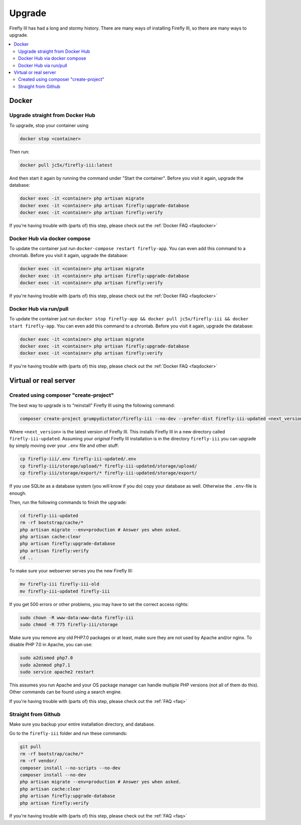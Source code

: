 ============
Upgrade
============

Firefly III has had a long and stormy history. There are many ways of installing Firefly III, so there are many ways to upgrade.

.. contents::
   :local:

Docker
------

Upgrade straight from Docker Hub
~~~~~~~~~~~~~~~~~~~~~~~~~~~~~~~~
To upgrade, stop your container using 

.. code-block:: bash

   docker stop <container>

Then run:

.. code-block:: bash

   docker pull jc5x/firefly-iii:latest

And then start it again by running the command under "Start the container". Before you visit it again, upgrade the database:

.. code-block:: bash

   docker exec -it <container> php artisan migrate
   docker exec -it <container> php artisan firefly:upgrade-database
   docker exec -it <container> php artisan firefly:verify

If you're having trouble with (parts of) this step, please check out the :ref:`Docker FAQ <faqdocker>`


Docker Hub via docker compose
~~~~~~~~~~~~~~~~~~~~~~~~~~~~~

To update the container just run ``docker-compose restart firefly-app``. You can even add this command to a chrontab. Before you visit it again, upgrade the database:

.. code-block:: bash

   docker exec -it <container> php artisan migrate
   docker exec -it <container> php artisan firefly:upgrade-database
   docker exec -it <container> php artisan firefly:verify

If you're having trouble with (parts of) this step, please check out the :ref:`Docker FAQ <faqdocker>`


Docker Hub via run/pull
~~~~~~~~~~~~~~~~~~~~~~~

To update the container just run ``docker stop firefly-app && docker pull jc5x/firefly-iii && docker start firefly-app``. You can even add this command to a chrontab. Before you visit it again, upgrade the database:

.. code-block:: bash

   docker exec -it <container> php artisan migrate
   docker exec -it <container> php artisan firefly:upgrade-database
   docker exec -it <container> php artisan firefly:verify

If you're having trouble with (parts of) this step, please check out the :ref:`Docker FAQ <faqdocker>`

Virtual or real server
----------------------

Created using composer "create-project"
~~~~~~~~~~~~~~~~~~~~~~~~~~~~~~~~~~~~~~~

The best way to upgrade is to "reinstall" Firefly III using the following command:

.. code-block:: bash
   
   composer create-project grumpydictator/firefly-iii --no-dev --prefer-dist firefly-iii-updated <next_version>

Where ``<next_version>`` is the latest version of Firefly III. This installs Firefly III in a new directory called ``firefly-iii-updated``. Assuming your *original* Firefly III installation is in the directory ``firefly-iii`` you can upgrade by simply moving over your ``.env`` file and other stuff:

.. code-block:: bash
   
   cp firefly-iii/.env firefly-iii-updated/.env
   cp firefly-iii/storage/upload/* firefly-iii-updated/storage/upload/
   cp firefly-iii/storage/export/* firefly-iii-updated/storage/export/

If you use SQLite as a database system (you will know if you do) copy your database as well. Otherwise the ``.env``-file is enough.

Then, run the following commands to finish the upgrade:

.. code-block:: bash
   
   cd firefly-iii-updated
   rm -rf bootstrap/cache/*
   php artisan migrate --env=production # Answer yes when asked.
   php artisan cache:clear
   php artisan firefly:upgrade-database
   php artisan firefly:verify
   cd ..

To make sure your webserver serves you the new Firefly III:

.. code-block:: bash
   
   mv firefly-iii firefly-iii-old
   mv firefly-iii-updated firefly-iii

If you get 500 errors or other problems, you may have to set the correct access rights:

.. code-block:: bash
   
   sudo chown -R www-data:www-data firefly-iii
   sudo chmod -R 775 firefly-iii/storage

Make sure you remove any old PHP7.0 packages or at least, make sure they are not used by Apache and/or nginx. To disable PHP 7.0 in Apache, you can use:

.. code-block:: bash
   
   sudo a2dismod php7.0
   sudo a2enmod php7.1
   sudo service apache2 restart

This assumes you run Apache and your OS package manager can handle multiple PHP versions (not all of them do this). Other commands can be found using a search engine.

If you're having trouble with (parts of) this step, please check out the :ref:`FAQ <faq>`

Straight from Github
~~~~~~~~~~~~~~~~~~~~

Make sure you backup your entire installation directory, and database.

Go to the ``firefly-iii`` folder and run these commands:

.. code-block:: bash

   git pull
   rm -rf bootstrap/cache/*
   rm -rf vendor/
   composer install --no-scripts --no-dev
   composer install --no-dev
   php artisan migrate --env=production # Answer yes when asked.
   php artisan cache:clear
   php artisan firefly:upgrade-database
   php artisan firefly:verify

If you're having trouble with (parts of) this step, please check out the :ref:`FAQ <faq>`